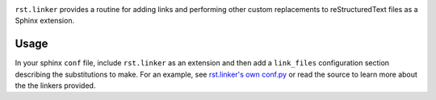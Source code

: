 .. image:: https://img.shields.io/pypi/v/rst.linker.svg
   :target: https://pypi.org/project/rst.linker

.. image:: https://img.shields.io/pypi/pyversions/rst.linker.svg

.. image:: https://img.shields.io/travis/jaraco/rst.linker/master.svg
   :target: https://travis-ci.org/jaraco/rst.linker

.. .. image:: https://img.shields.io/appveyor/ci/jaraco/rst-linker/master.svg
..    :target: https://ci.appveyor.com/project/jaraco/rst-linker/branch/master

.. image:: https://readthedocs.org/projects/rstlinker/badge/?version=latest
   :target: https://rstlinker.readthedocs.io/en/latest/?badge=latest


``rst.linker`` provides a routine for adding links and performing
other custom replacements to reStructuredText files as a Sphinx
extension.

Usage
=====

In your sphinx ``conf`` file, include ``rst.linker`` as an extension
and then add a ``link_files`` configuration section describing
the substitutions to make. For an example, see `rst.linker's own
conf.py
<https://github.com/jaraco/rst.linker/blob/master/docs/conf.py>`_
or read the source to learn more about the the linkers provided.
